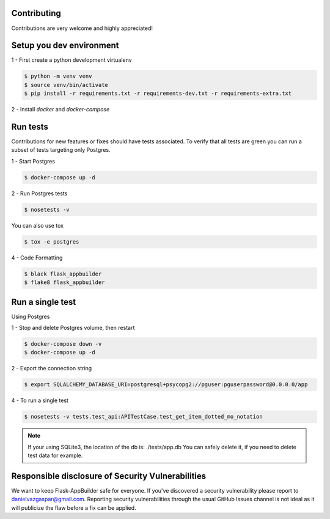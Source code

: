 Contributing
------------

Contributions are very welcome and highly appreciated!

Setup you dev environment
-------------------------

1 - First create a python development virtualenv

.. code-block:: bash

    $ python -m venv venv
    $ source venv/bin/activate
    $ pip install -r requirements.txt -r requirements-dev.txt -r requirements-extra.txt

2 - Install `docker` and `docker-compose`

Run tests
---------

Contributions for new features or fixes should have tests associated. To verify that all tests are green you
can run a subset of tests targeting only Postgres.

1 - Start Postgres

.. code-block:: bash

    $ docker-compose up -d

2 - Run Postgres tests

.. code-block:: bash

    $ nosetests -v

You can also use tox

.. code-block:: bash

    $ tox -e postgres

4 - Code Formatting

.. code-block:: bash

    $ black flask_appbuilder
    $ flake8 flask_appbuilder

Run a single test
-----------------

Using Postgres

1 - Stop and delete Postgres volume, then restart

.. code-block:: bash

    $ docker-compose down -v
    $ docker-compose up -d

2 - Export the connection string

.. code-block:: bash

   $ export SQLALCHEMY_DATABASE_URI=postgresql+psycopg2://pguser:pguserpassword@0.0.0.0/app

4 - To run a single test

.. code-block:: bash

    $ nosetests -v tests.test_api:APITestCase.test_get_item_dotted_mo_notation

.. note::

    If your using SQLite3, the location of the db is: ./tests/app.db
    You can safely delete it, if you need to delete test data for example.


Responsible disclosure of Security Vulnerabilities
--------------------------------------------------

We want to keep Flask-AppBuilder safe for everyone. If you've discovered a security vulnerability
please report to danielvazgaspar@gmail.com.
Reporting security vulnerabilities through the usual GitHub Issues channel
is not ideal as it will publicize the flaw before a fix can be applied.

